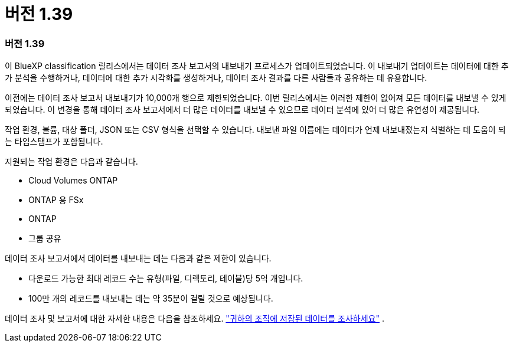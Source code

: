 = 버전 1.39
:allow-uri-read: 




=== 버전 1.39

이 BlueXP classification 릴리스에서는 데이터 조사 보고서의 내보내기 프로세스가 업데이트되었습니다.  이 내보내기 업데이트는 데이터에 대한 추가 분석을 수행하거나, 데이터에 대한 추가 시각화를 생성하거나, 데이터 조사 결과를 다른 사람들과 공유하는 데 유용합니다.

이전에는 데이터 조사 보고서 내보내기가 10,000개 행으로 제한되었습니다.  이번 릴리스에서는 이러한 제한이 없어져 모든 데이터를 내보낼 수 있게 되었습니다.  이 변경을 통해 데이터 조사 보고서에서 더 많은 데이터를 내보낼 수 있으므로 데이터 분석에 있어 더 많은 유연성이 제공됩니다.

작업 환경, 볼륨, 대상 폴더, JSON 또는 CSV 형식을 선택할 수 있습니다.  내보낸 파일 이름에는 데이터가 언제 내보내졌는지 식별하는 데 도움이 되는 타임스탬프가 포함됩니다.

지원되는 작업 환경은 다음과 같습니다.

* Cloud Volumes ONTAP
* ONTAP 용 FSx
* ONTAP
* 그룹 공유


데이터 조사 보고서에서 데이터를 내보내는 데는 다음과 같은 제한이 있습니다.

* 다운로드 가능한 최대 레코드 수는 유형(파일, 디렉토리, 테이블)당 5억 개입니다.
* 100만 개의 레코드를 내보내는 데는 약 35분이 걸릴 것으로 예상됩니다.


데이터 조사 및 보고서에 대한 자세한 내용은 다음을 참조하세요. https://docs.netapp.com/us-en/bluexp-classification/task-investigate-data.html["귀하의 조직에 저장된 데이터를 조사하세요"] .
